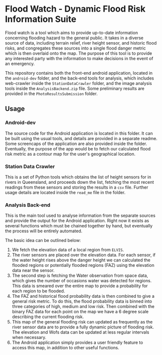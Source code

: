 * Flood Watch - Dynamic Flood Risk Information Suite
  Flood watch is a tool which aims to provide up-to-date information
  concerning flooding hazard to the general public.  It takes in a
  diverse source of data, including terrain relief, river height
  sensor, and historic flood risks, and congregates these sources into
  a single flood danger metric which is then overlaid onto the map.
  The purpose of this tool is to provide any interested party with the
  information to make decisions in the event of an emergency.

  This repository contains both the front-end android application,
  located in the ~android-dev~ folder, and the back-end tools for
  analysis, which includes web-crawler inside the ~StationDataCrawler~
  folder, and the image analysis tools inside the
  ~AnalysisBackend.zip~ file. Some preliminary results are provided
  in the ~PhotoResultsSubmission~ folder.
** Usage
*** Android-dev
    The source code for the Android application is located in this
    folder. It can be built using the usual tools, and details are
    provided in a separate readme. Some screencaps of the application
    are also provided inside the folder. Eventually, the purpose of
    the app would be to fetch our calculated flood risk metric
    as a contour map for the user's geographical location.
*** Station Data Crawler
    This is a set of Python tools which obtains the list of height
    sensors for in rivers in Queensland, and proceeds down the list,
    fetching the most recent readings from these sensors and storing
    the results in a ~csv~ file. Further usage details are located
    inside the ~read_me~ file in the folder.
*** Analysis Back-end
    This is the main tool used to analyse information from the
    separate sources and provide the output for the Android
    application. Right now it exists as several functions which
    must be chained together by hand, but eventually the process
    will be entirely automated.

    The basic idea can be outlined below:
    1. We fetch the elevation data of a local region from ~ELVIS~.
    2. The river sensors are placed over the elevation data. For each
       sensor, if the water height rises above the danger height we
       can calculated the flooded regions or potentially flooded
       regions (FAZ) using the elevation data near the sensor.
    3. The second step is fetching the Water observation from space
       data, which gives the number of occasions water was detected
       for regions. This data is smeared over the entire map to provide
       a probability for each region to be flooded.
    4. The FAZ and historical flood probability data is then combined
       to give a general risk metric. To do this, the flood
       probability data is binned into three categories of high,
       medium and low risk. Then combined with the binary FAZ data for
       each point on the map we have a 6 degree scale describing the
       current flooding risk.
    5. This map of the general flooding risk can updated as frequently
       as the river sensor data are to provide a fully dynamic picture
       of flooding risk. The elevation and Wofs data can be updated at
       less regular intervals when necessary.
    6. The Android application simply provides a user friendly feature
       to access this map, in addition to other useful functions.
